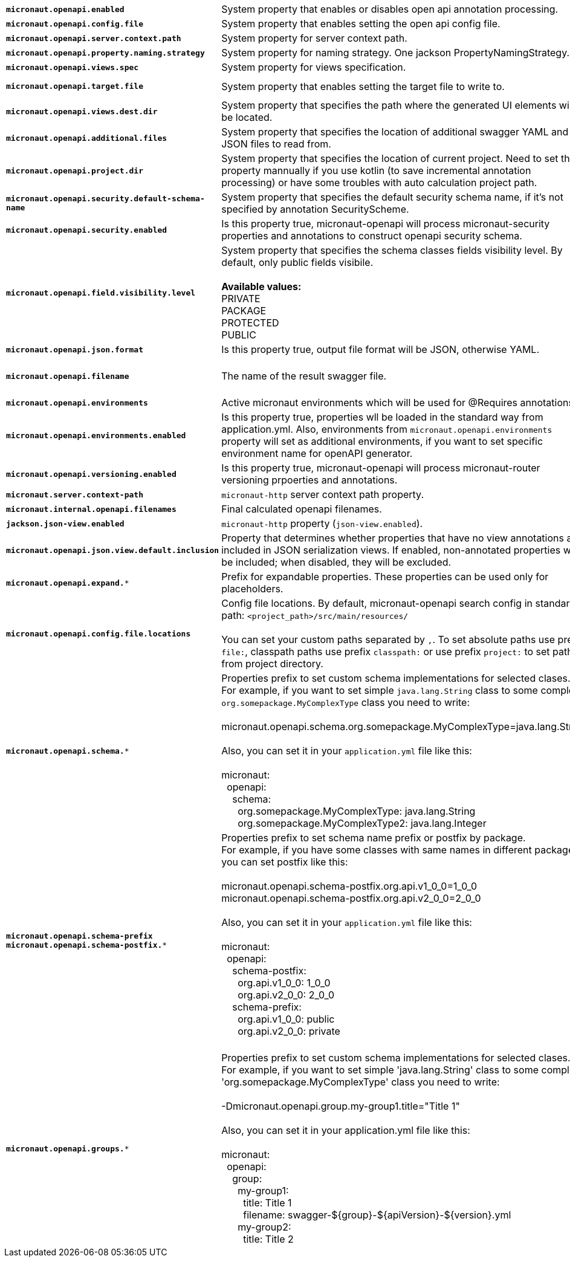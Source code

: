 |===
|`*micronaut.openapi.enabled*` | System property that enables or disables open api annotation processing. | Default: `true`
|`*micronaut.openapi.config.file*` | System property that enables setting the open api config file. |
|`*micronaut.openapi.server.context.path*` | System property for server context path. |
|`*micronaut.openapi.property.naming.strategy*` | System property for naming strategy. One jackson PropertyNamingStrategy. | Default: `LOWER_CAMEL_CASE`
|`*micronaut.openapi.views.spec*` | System property for views specification. |
|`*micronaut.openapi.target.file*` | System property that enables setting the target file to write to. | Default: `META-INF/swagger/${applicationName}-${version}.yml`
|`*micronaut.openapi.views.dest.dir*` | System property that specifies the path where the generated UI elements will be located. | Default: `META-INF/swagger/views/`
|`*micronaut.openapi.additional.files*` | System property that specifies the location of additional swagger YAML and JSON files to read from. |
|`*micronaut.openapi.project.dir*` | System property that specifies the location of current project. Need to set this property mannually if you use kotlin (to save incremental annotation processing) or have some troubles with auto calculation project path. | Default: calculated automatically
|`*micronaut.openapi.security.default-schema-name*` | System property that specifies the default security schema name, if it's not specified by annotation SecurityScheme. |
|`*micronaut.openapi.security.enabled*` | Is this property true, micronaut-openapi will process micronaut-security properties and annotations to construct openapi security schema. | Default: `true`
|`*micronaut.openapi.field.visibility.level*` | System property that specifies the schema classes fields visibility level. By default, only public fields visibile. +
{nbsp} +
**Available values:** +
PRIVATE +
PACKAGE +
PROTECTED +
PUBLIC | Default: `PUBLIC`
|`*micronaut.openapi.json.format*` | Is this property true, output file format will be JSON, otherwise YAML. | Default: `false`
|`*micronaut.openapi.filename*` | The name of the result swagger file. | Default: `${info.title}-${info.version}.yml`, if info block not set, filename will be `swagger.yml`.
|`*micronaut.openapi.environments*` | Active micronaut environments which will be used for @Requires annotations. |
|`*micronaut.openapi.environments.enabled*` | Is this property true, properties wll be loaded in the standard way from application.yml. Also, environments from `micronaut.openapi.environments` property will set as additional environments, if you want to set specific environment name for openAPI generator. | Default: `true`
|`*micronaut.openapi.versioning.enabled*` | Is this property true, micronaut-openapi will process micronaut-router versioning prpoerties and annotations. | Default: `true`
|`*micronaut.server.context-path*` | `micronaut-http` server context path property. |
|`*micronaut.internal.openapi.filenames*` | Final calculated openapi filenames. |
|`*jackson.json-view.enabled*` | `micronaut-http` property (`json-view.enabled`). | Default: `false`
|`*micronaut.openapi.json.view.default.inclusion*` | Property that determines whether properties that have no view annotations are included in JSON serialization views. If enabled, non-annotated properties will be included; when disabled, they will be excluded. | Default: `true`
|`*micronaut.openapi.expand.**` | Prefix for expandable properties. These properties can be used only for placeholders. |
|`*micronaut.openapi.config.file.locations*` | Config file locations. By default, micronaut-openapi search config in standard path: `<project_path>/src/main/resources/` +
{nbsp} +
You can set your custom paths separated by `,`. To set absolute paths use prefix `file:`,
classpath paths use prefix `classpath:` or use prefix `project:` to set paths from project
directory. |
|`*micronaut.openapi.schema.**` | Properties prefix to set custom schema implementations for selected clases. +
For example, if you want to set simple `java.lang.String` class to some complex `org.somepackage.MyComplexType` class you need to write: +
{nbsp} +
micronaut.openapi.schema.org.somepackage.MyComplexType=java.lang.String +
{nbsp} +
Also, you can set it in your `application.yml` file like this: +
{nbsp} +
micronaut: +
{nbsp}{nbsp}openapi: +
{nbsp}{nbsp}{nbsp}{nbsp}schema: +
{nbsp}{nbsp}{nbsp}{nbsp}{nbsp}{nbsp}org.somepackage.MyComplexType: java.lang.String +
{nbsp}{nbsp}{nbsp}{nbsp}{nbsp}{nbsp}org.somepackage.MyComplexType2: java.lang.Integer
|
|`*micronaut.openapi.schema-prefix*` +
`*micronaut.openapi.schema-postfix.**` | Properties prefix to set schema name prefix or postfix by package. +
For example, if you have some classes with same names in different packages you can set postfix like this: +
{nbsp} +
micronaut.openapi.schema-postfix.org.api.v1_0_0=1_0_0 +
micronaut.openapi.schema-postfix.org.api.v2_0_0=2_0_0 +
{nbsp} +
Also, you can set it in your `application.yml` file like this: +
{nbsp} +
micronaut: +
{nbsp}{nbsp}openapi: +
{nbsp}{nbsp}{nbsp}{nbsp}schema-postfix: +
{nbsp}{nbsp}{nbsp}{nbsp}{nbsp}{nbsp}org.api.v1_0_0: 1_0_0 +
{nbsp}{nbsp}{nbsp}{nbsp}{nbsp}{nbsp}org.api.v2_0_0: 2_0_0 +
{nbsp}{nbsp}{nbsp}{nbsp}schema-prefix: +
{nbsp}{nbsp}{nbsp}{nbsp}{nbsp}{nbsp}org.api.v1_0_0: public +
{nbsp}{nbsp}{nbsp}{nbsp}{nbsp}{nbsp}org.api.v2_0_0: private +
{nbsp} +
|
|`*micronaut.openapi.groups.**` | Properties prefix to set custom schema implementations for selected clases. +
For example, if you want to set simple 'java.lang.String' class to some complex 'org.somepackage.MyComplexType' class you need to write: +
{nbsp} +
-Dmicronaut.openapi.group.my-group1.title="Title 1" +
{nbsp} +
Also, you can set it in your application.yml file like this: +
{nbsp} +
micronaut: +
{nbsp}{nbsp}openapi: +
{nbsp}{nbsp}{nbsp}{nbsp}group: +
{nbsp}{nbsp}{nbsp}{nbsp}{nbsp}{nbsp}my-group1: +
{nbsp}{nbsp}{nbsp}{nbsp}{nbsp}{nbsp}{nbsp}{nbsp}title: Title 1 +
{nbsp}{nbsp}{nbsp}{nbsp}{nbsp}{nbsp}{nbsp}{nbsp}filename: swagger-${group}-${apiVersion}-${version}.yml +
{nbsp}{nbsp}{nbsp}{nbsp}{nbsp}{nbsp}my-group2: +
{nbsp}{nbsp}{nbsp}{nbsp}{nbsp}{nbsp}{nbsp}{nbsp}title: Title 2 +
|
|===
